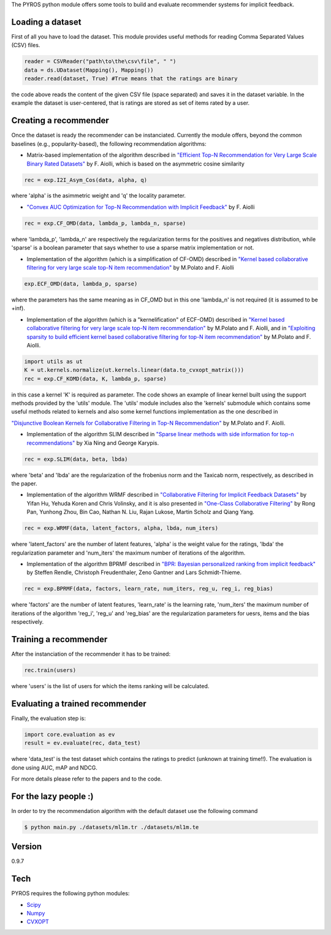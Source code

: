 The PYROS python module offers some tools to build and evaluate
recommender systems for implicit feedback.

Loading a dataset
=================

First of all you have to load the dataset. This module provides useful
methods for reading Comma Separated Values (CSV) files.

.. code:: python

    reader = CSVReader("path\to\the\csv\file", " ")
    data = ds.UDataset(Mapping(), Mapping())
    reader.read(dataset, True) #True means that the ratings are binary

the code above reads the content of the given CSV file (space separated)
and saves it in the dataset variable. In the example the dataset is
user-centered, that is ratings are stored as set of items rated by a
user.

Creating a recommender
======================

Once the dataset is ready the recommender can be instanciated. Currently
the module offers, beyond the common baselines (e.g., popularity-based),
the following recommendation algorithms:

-  Matrix-based implementation of the algorithm described in `"Efficient
   Top-N Recommendation for Very Large Scale Binary Rated
   Datasets" <http://www.math.unipd.it/~aiolli/PAPERS/MSD_final.pdf>`__
   by F. Aiolli, which is based on the asymmetric cosine similarity

.. code:: python

    rec = exp.I2I_Asym_Cos(data, alpha, q)

where 'alpha' is the asimmetric weight and 'q' the locality parameter.

-  `"Convex AUC Optimization for Top-N Recommendation with Implicit
   Feedback" <http://www.math.unipd.it/~aiolli/PAPERS/recsy202s-aiolli.pdf>`__
   by F. Aiolli

.. code:: python

    rec = exp.CF_OMD(data, lambda_p, lambda_n, sparse)

where 'lambda\_p', 'lambda\_n' are respectively the regularization terms
for the positives and negatives distribution, while 'sparse' is a
boolean parameter that says whether to use a sparse matrix
implementation or not.

-  Implementation of the algorithm (which is a simplification of CF-OMD)
   described in `"Kernel based collaborative filtering for very large
   scale top-N item
   recommendation" <https://www.researchgate.net/publication/295080817_Kernel_based_collaborative_filtering_for_very_large_scale_top-N_item_recommendation>`__
   by M.Polato and F. Aiolli

.. code:: python

    exp.ECF_OMD(data, lambda_p, sparse)

where the parameters has the same meaning as in CF\_OMD but in this one
'lambda\_n' is not required (it is assumed to be +inf).

-  Implementation of the algorithm (which is a "kernelification" of
   ECF-OMD) described in `"Kernel based collaborative filtering for very
   large scale top-N item
   recommendation" <https://www.researchgate.net/publication/295080817_Kernel_based_collaborative_filtering_for_very_large_scale_top-N_item_recommendation>`__
   by M.Polato and F. Aiolli, and in `"Exploiting sparsity to build
   efficient kernel based collaborative filtering for top-N item
   recommendation" <https://www.researchgate.net/publication/311736733_Exploiting_sparsity_to_build_efficient_kernel_based_collaborative_filtering_for_top-N_item_recommendation>`__
   by M.Polato and F. Aiolli.

.. code:: python

    import utils as ut
    K = ut.kernels.normalize(ut.kernels.linear(data.to_cvxopt_matrix()))
    rec = exp.CF_KOMD(data, K, lambda_p, sparse)

in this case a kernel 'K' is required as parameter. The code shows an
example of linear kernel built using the support methods provided by the
'utils' module. The 'utils' module includes also the 'kernels' submodule
which contains some useful methods related to kernels and also some
kernel functions implementation as the one described in

`"Disjunctive Boolean Kernels for Collaborative Filtering in Top-N
Recommendation" <https://www.researchgate.net/publication/311805478_Disjunctive_Boolean_Kernels_for_Collaborative_Filtering_in_Top-N_Recommendation>`__
by M.Polato and F. Aiolli.

-  Implementation of the algorithm SLIM described in `"Sparse linear
   methods with side information for top-n
   recommendations" <https://dl.acm.org/citation.cfm?id=2365983>`__ by
   Xia Ning and George Karypis.

.. code:: python

    rec = exp.SLIM(data, beta, lbda)

where 'beta' and 'lbda' are the regularization of the frobenius norm and
the Taxicab norm, respectively, as described in the paper.

-  Implementation of the algorithm WRMF described in `"Collaborative
   Filtering for Implicit Feedback
   Datasets" <http://ieeexplore.ieee.org/document/4781121/>`__ by Yifan
   Hu, Yehuda Koren and Chris Volinsky, and it is also presented in
   `"One-Class Collaborative
   Filtering" <https://dl.acm.org/citation.cfm?id=1511402>`__ by Rong
   Pan, Yunhong Zhou, Bin Cao, Nathan N. Liu, Rajan Lukose, Martin
   Scholz and Qiang Yang.

.. code:: python

    rec = exp.WRMF(data, latent_factors, alpha, lbda, num_iters)

where 'latent\_factors' are the number of latent features, 'alpha' is
the weight value for the ratings, 'lbda' the regularization parameter
and 'num\_iters' the maximum number of iterations of the algorithm.

-  Implementation of the algorithm BPRMF described in `"BPR: Bayesian
   personalized ranking from implicit
   feedback" <https://dl.acm.org/citation.cfm?id=1795167>`__ by Steffen
   Rendle, Christoph Freudenthaler, Zeno Gantner and Lars
   Schmidt-Thieme.

.. code:: python

    rec = exp.BPRMF(data, factors, learn_rate, num_iters, reg_u, reg_i, reg_bias)

where 'factors' are the number of latent features, 'learn\_rate' is the
learning rate, 'num\_iters' the maximum number of iterations of the
algorithm 'reg\_i', 'reg\_u' and 'reg\_bias' are the regularization
parameters for uesrs, items and the bias respectively.

Training a recommender
======================

After the instanciation of the recommender it has to be trained:

.. code:: python

    rec.train(users)

where 'users' is the list of users for which the items ranking will be
calculated.

Evaluating a trained recommender
================================

Finally, the evaluation step is:

.. code:: python

    import core.evaluation as ev
    result = ev.evaluate(rec, data_test)

where 'data\_test' is the test dataset which contains the ratings to
predict (unknown at training time!!). The evaluation is done using AUC,
mAP and NDCG.

For more details please refer to the papers and to the code.

For the lazy people :)
======================

In order to try the recommendation algorithm with the default dataset
use the following command

.. code:: sh

    $ python main.py ./datasets/ml1m.tr ./datasets/ml1m.te

Version
=======

0.9.7

Tech
====

PYROS requires the following python modules:

-  `Scipy <https://www.scipy.org/>`__
-  `Numpy <http://www.numpy.org/>`__
-  `CVXOPT <http://cvxopt.org/>`__